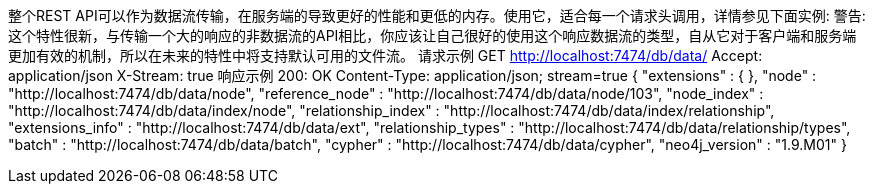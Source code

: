 整个REST API可以作为数据流传输，在服务端的导致更好的性能和更低的内存。使用它，适合每一个请求头调用，详情参见下面实例:
警告:
这个特性很新，与传输一个大的响应的非数据流的API相比，你应该让自己很好的使用这个响应数据流的类型，自从它对于客户端和服务端更加有效的机制，所以在未来的特性中将支持默认可用的文件流。
请求示例
GET http://localhost:7474/db/data/
Accept: application/json
X-Stream: true
响应示例
200: OK
Content-Type: application/json; stream=true
{
  "extensions" : {
  },
  "node" : "http://localhost:7474/db/data/node",
  "reference_node" : "http://localhost:7474/db/data/node/103",
  "node_index" : "http://localhost:7474/db/data/index/node",
  "relationship_index" : "http://localhost:7474/db/data/index/relationship",
  "extensions_info" : "http://localhost:7474/db/data/ext",
  "relationship_types" : "http://localhost:7474/db/data/relationship/types",
  "batch" : "http://localhost:7474/db/data/batch",
  "cypher" : "http://localhost:7474/db/data/cypher",
  "neo4j_version" : "1.9.M01"
}
